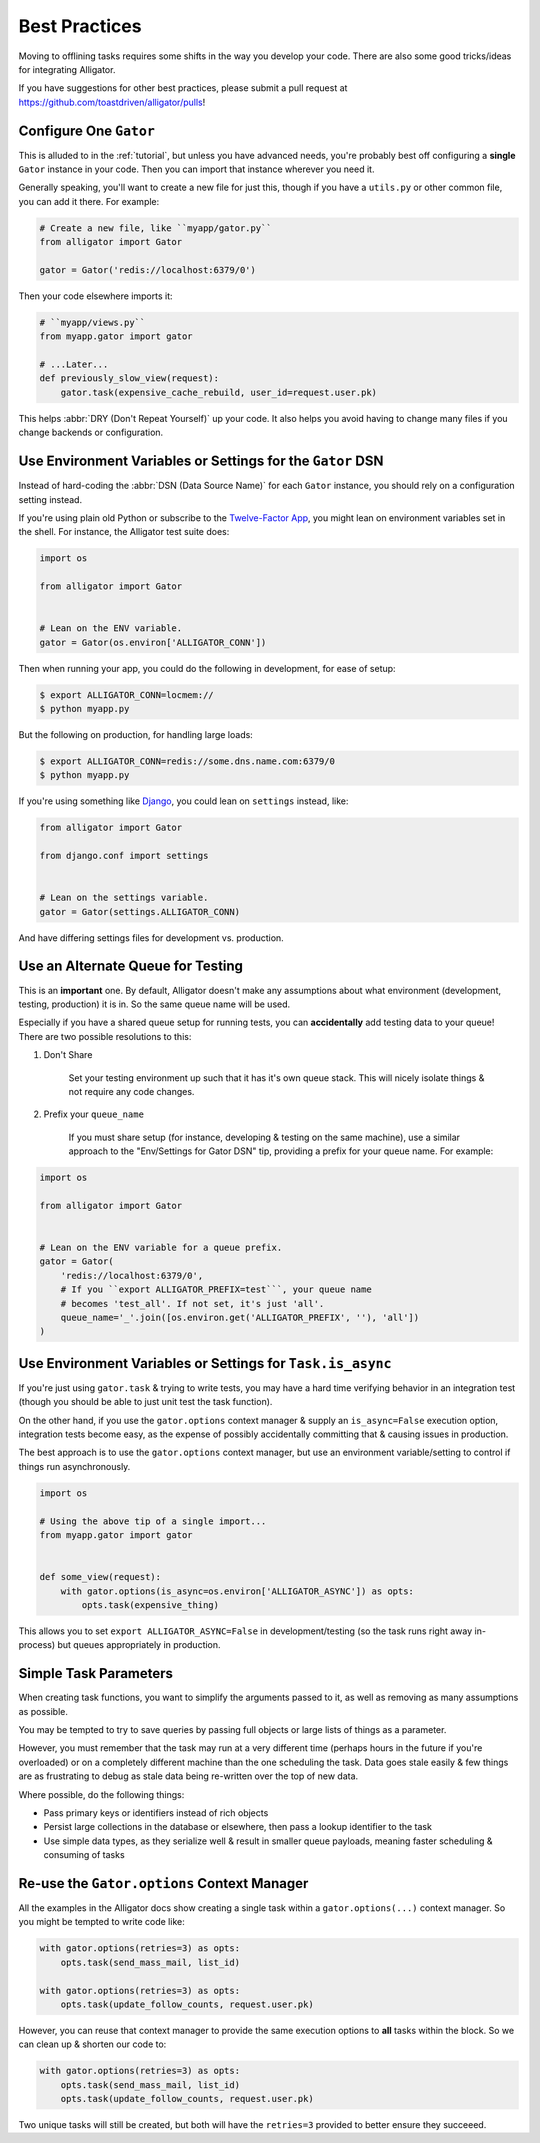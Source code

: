 .. _bestpractices:

==============
Best Practices
==============

Moving to offlining tasks requires some shifts in the way you develop your
code. There are also some good tricks/ideas for integrating Alligator.

If you have suggestions for other best practices, please submit a pull request
at https://github.com/toastdriven/alligator/pulls!


Configure One ``Gator``
=======================

This is alluded to in the :ref:`tutorial`, but unless you have advanced needs,
you're probably best off configuring a **single** ``Gator`` instance in your
code. Then you can import that instance wherever you need it.

Generally speaking, you'll want to create a new file for just this, though if
you have a ``utils.py`` or other common file, you can add it there. For
example:

.. code:: python

    # Create a new file, like ``myapp/gator.py``
    from alligator import Gator

    gator = Gator('redis://localhost:6379/0')

Then your code elsewhere imports it:

.. code:: python

    # ``myapp/views.py``
    from myapp.gator import gator

    # ...Later...
    def previously_slow_view(request):
        gator.task(expensive_cache_rebuild, user_id=request.user.pk)

This helps :abbr:`DRY (Don't Repeat Yourself)` up your code. It also helps you
avoid having to change many files if you change backends or configuration.


Use Environment Variables or Settings for the ``Gator`` DSN
===========================================================

Instead of hard-coding the :abbr:`DSN (Data Source Name)` for each ``Gator``
instance, you should rely on a configuration setting instead.

If you're using plain old Python or subscribe to the `Twelve-Factor App`_,
you might lean on environment variables set in the shell. For instance, the
Alligator test suite does:

.. code:: python

    import os

    from alligator import Gator


    # Lean on the ENV variable.
    gator = Gator(os.environ['ALLIGATOR_CONN'])

Then when running your app, you could do the following in development, for
ease of setup:

.. code:: bash

    $ export ALLIGATOR_CONN=locmem://
    $ python myapp.py

But the following on production, for handling large loads:

.. code:: bash

    $ export ALLIGATOR_CONN=redis://some.dns.name.com:6379/0
    $ python myapp.py

If you're using something like `Django`_, you could lean on ``settings``
instead, like:

.. code:: python

    from alligator import Gator

    from django.conf import settings


    # Lean on the settings variable.
    gator = Gator(settings.ALLIGATOR_CONN)

And have differing settings files for development vs. production.

.. _`Twelve-Factor App`: http://12factor.net/
.. _`Django`: http://djangoproject.com/


Use an Alternate Queue for Testing
==================================

This is an **important** one. By default, Alligator doesn't make any assumptions
about what environment (development, testing, production) it is in. So the same
queue name will be used.

Especially if you have a shared queue setup for running tests, you can
**accidentally** add testing data to your queue! There are two possible
resolutions to this:

1. Don't Share

    Set your testing environment up such that it has it's own queue stack. This
    will nicely isolate things & not require any code changes.

2. Prefix your ``queue_name``

    If you must share setup (for instance, developing & testing on the same
    machine), use a similar approach to the "Env/Settings for Gator DSN" tip,
    providing a prefix for your queue name. For example:

.. code:: python

    import os

    from alligator import Gator


    # Lean on the ENV variable for a queue prefix.
    gator = Gator(
        'redis://localhost:6379/0',
        # If you ``export ALLIGATOR_PREFIX=test```, your queue name
        # becomes 'test_all'. If not set, it's just 'all'.
        queue_name='_'.join([os.environ.get('ALLIGATOR_PREFIX', ''), 'all'])
    )


Use Environment Variables or Settings for ``Task.is_async``
===========================================================

If you're just using ``gator.task`` & trying to write tests, you may have a
hard time verifying behavior in an integration test (though you should be able
to just unit test the task function).

On the other hand, if you use the ``gator.options`` context manager & supply
an ``is_async=False`` execution option, integration tests become easy, as the
expense of possibly accidentally committing that & causing issues in production.

The best approach is to use the ``gator.options`` context manager, but use
an environment variable/setting to control if things run asynchronously.

.. code:: python

    import os

    # Using the above tip of a single import...
    from myapp.gator import gator


    def some_view(request):
        with gator.options(is_async=os.environ['ALLIGATOR_ASYNC']) as opts:
            opts.task(expensive_thing)

This allows you to set ``export ALLIGATOR_ASYNC=False`` in development/testing
(so the task runs right away in-process) but queues appropriately in
production.


Simple Task Parameters
======================

When creating task functions, you want to simplify the arguments passed to it,
as well as removing as many assumptions as possible.

You may be tempted to try to save queries by passing full objects or large lists
of things as a parameter.

However, you must remember that the task may run at a very different time
(perhaps hours in the future if you're overloaded) or on a completely different
machine than the one scheduling the task. Data goes stale easily & few things
are as frustrating to debug as stale data being re-written over the top of new
data.

Where possible, do the following things:

* Pass primary keys or identifiers instead of rich objects
* Persist large collections in the database or elsewhere, then pass a lookup
  identifier to the task
* Use simple data types, as they serialize well & result in smaller queue
  payloads, meaning faster scheduling & consuming of tasks


Re-use the ``Gator.options`` Context Manager
============================================

All the examples in the Alligator docs show creating a single task within
a ``gator.options(...)`` context manager. So you might be tempted to write code
like:

.. code:: python

    with gator.options(retries=3) as opts:
        opts.task(send_mass_mail, list_id)

    with gator.options(retries=3) as opts:
        opts.task(update_follow_counts, request.user.pk)

However, you can reuse that context manager to provide the same execution
options to **all** tasks within the block. So we can clean up & shorten our
code to:

.. code:: python

    with gator.options(retries=3) as opts:
        opts.task(send_mass_mail, list_id)
        opts.task(update_follow_counts, request.user.pk)

Two unique tasks will still be created, but both will have the ``retries=3``
provided to better ensure they succeeed.
